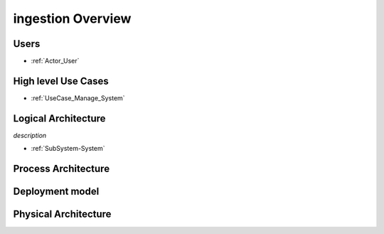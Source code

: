 ingestion Overview
==================

Users
----

* :ref:`Actor_User`

High level Use Cases
--------------------

* :ref:`UseCase_Manage_System`

.. image:: UseCases/UseCases.png

Logical Architecture
--------------------
*description*

* :ref:`SubSystem-System`


.. image:: Architecture.png

Process Architecture
--------------------

.. image:: Solution/Process.png

Deployment model
----------------

.. image:: Solution/Deployment.png

Physical Architecture
---------------------

.. image:: Solution/Physical.png

